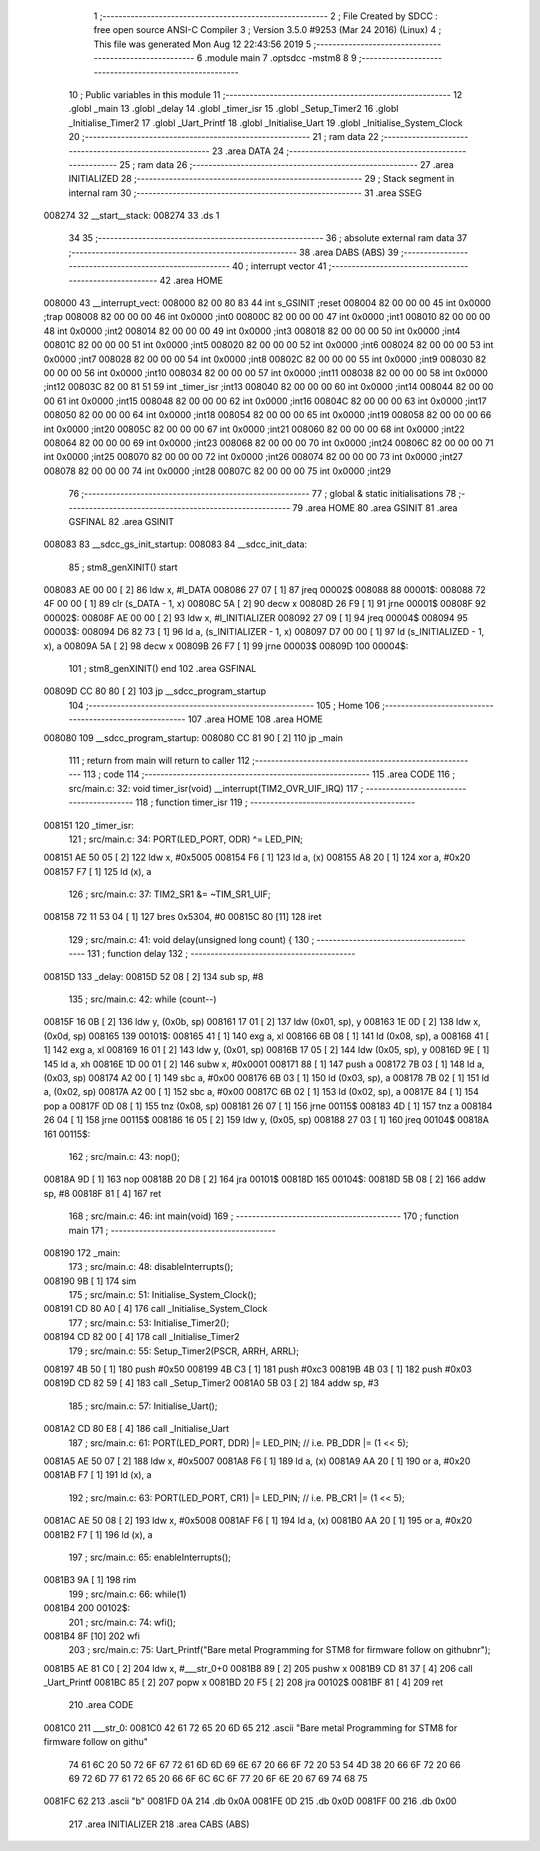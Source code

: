                                       1 ;--------------------------------------------------------
                                      2 ; File Created by SDCC : free open source ANSI-C Compiler
                                      3 ; Version 3.5.0 #9253 (Mar 24 2016) (Linux)
                                      4 ; This file was generated Mon Aug 12 22:43:56 2019
                                      5 ;--------------------------------------------------------
                                      6 	.module main
                                      7 	.optsdcc -mstm8
                                      8 	
                                      9 ;--------------------------------------------------------
                                     10 ; Public variables in this module
                                     11 ;--------------------------------------------------------
                                     12 	.globl _main
                                     13 	.globl _delay
                                     14 	.globl _timer_isr
                                     15 	.globl _Setup_Timer2
                                     16 	.globl _Initialise_Timer2
                                     17 	.globl _Uart_Printf
                                     18 	.globl _Initialise_Uart
                                     19 	.globl _Initialise_System_Clock
                                     20 ;--------------------------------------------------------
                                     21 ; ram data
                                     22 ;--------------------------------------------------------
                                     23 	.area DATA
                                     24 ;--------------------------------------------------------
                                     25 ; ram data
                                     26 ;--------------------------------------------------------
                                     27 	.area INITIALIZED
                                     28 ;--------------------------------------------------------
                                     29 ; Stack segment in internal ram 
                                     30 ;--------------------------------------------------------
                                     31 	.area	SSEG
      008274                         32 __start__stack:
      008274                         33 	.ds	1
                                     34 
                                     35 ;--------------------------------------------------------
                                     36 ; absolute external ram data
                                     37 ;--------------------------------------------------------
                                     38 	.area DABS (ABS)
                                     39 ;--------------------------------------------------------
                                     40 ; interrupt vector 
                                     41 ;--------------------------------------------------------
                                     42 	.area HOME
      008000                         43 __interrupt_vect:
      008000 82 00 80 83             44 	int s_GSINIT ;reset
      008004 82 00 00 00             45 	int 0x0000 ;trap
      008008 82 00 00 00             46 	int 0x0000 ;int0
      00800C 82 00 00 00             47 	int 0x0000 ;int1
      008010 82 00 00 00             48 	int 0x0000 ;int2
      008014 82 00 00 00             49 	int 0x0000 ;int3
      008018 82 00 00 00             50 	int 0x0000 ;int4
      00801C 82 00 00 00             51 	int 0x0000 ;int5
      008020 82 00 00 00             52 	int 0x0000 ;int6
      008024 82 00 00 00             53 	int 0x0000 ;int7
      008028 82 00 00 00             54 	int 0x0000 ;int8
      00802C 82 00 00 00             55 	int 0x0000 ;int9
      008030 82 00 00 00             56 	int 0x0000 ;int10
      008034 82 00 00 00             57 	int 0x0000 ;int11
      008038 82 00 00 00             58 	int 0x0000 ;int12
      00803C 82 00 81 51             59 	int _timer_isr ;int13
      008040 82 00 00 00             60 	int 0x0000 ;int14
      008044 82 00 00 00             61 	int 0x0000 ;int15
      008048 82 00 00 00             62 	int 0x0000 ;int16
      00804C 82 00 00 00             63 	int 0x0000 ;int17
      008050 82 00 00 00             64 	int 0x0000 ;int18
      008054 82 00 00 00             65 	int 0x0000 ;int19
      008058 82 00 00 00             66 	int 0x0000 ;int20
      00805C 82 00 00 00             67 	int 0x0000 ;int21
      008060 82 00 00 00             68 	int 0x0000 ;int22
      008064 82 00 00 00             69 	int 0x0000 ;int23
      008068 82 00 00 00             70 	int 0x0000 ;int24
      00806C 82 00 00 00             71 	int 0x0000 ;int25
      008070 82 00 00 00             72 	int 0x0000 ;int26
      008074 82 00 00 00             73 	int 0x0000 ;int27
      008078 82 00 00 00             74 	int 0x0000 ;int28
      00807C 82 00 00 00             75 	int 0x0000 ;int29
                                     76 ;--------------------------------------------------------
                                     77 ; global & static initialisations
                                     78 ;--------------------------------------------------------
                                     79 	.area HOME
                                     80 	.area GSINIT
                                     81 	.area GSFINAL
                                     82 	.area GSINIT
      008083                         83 __sdcc_gs_init_startup:
      008083                         84 __sdcc_init_data:
                                     85 ; stm8_genXINIT() start
      008083 AE 00 00         [ 2]   86 	ldw x, #l_DATA
      008086 27 07            [ 1]   87 	jreq	00002$
      008088                         88 00001$:
      008088 72 4F 00 00      [ 1]   89 	clr (s_DATA - 1, x)
      00808C 5A               [ 2]   90 	decw x
      00808D 26 F9            [ 1]   91 	jrne	00001$
      00808F                         92 00002$:
      00808F AE 00 00         [ 2]   93 	ldw	x, #l_INITIALIZER
      008092 27 09            [ 1]   94 	jreq	00004$
      008094                         95 00003$:
      008094 D6 82 73         [ 1]   96 	ld	a, (s_INITIALIZER - 1, x)
      008097 D7 00 00         [ 1]   97 	ld	(s_INITIALIZED - 1, x), a
      00809A 5A               [ 2]   98 	decw	x
      00809B 26 F7            [ 1]   99 	jrne	00003$
      00809D                        100 00004$:
                                    101 ; stm8_genXINIT() end
                                    102 	.area GSFINAL
      00809D CC 80 80         [ 2]  103 	jp	__sdcc_program_startup
                                    104 ;--------------------------------------------------------
                                    105 ; Home
                                    106 ;--------------------------------------------------------
                                    107 	.area HOME
                                    108 	.area HOME
      008080                        109 __sdcc_program_startup:
      008080 CC 81 90         [ 2]  110 	jp	_main
                                    111 ;	return from main will return to caller
                                    112 ;--------------------------------------------------------
                                    113 ; code
                                    114 ;--------------------------------------------------------
                                    115 	.area CODE
                                    116 ;	src/main.c: 32: void timer_isr(void) __interrupt(TIM2_OVR_UIF_IRQ)
                                    117 ;	-----------------------------------------
                                    118 ;	 function timer_isr
                                    119 ;	-----------------------------------------
      008151                        120 _timer_isr:
                                    121 ;	src/main.c: 34: PORT(LED_PORT, ODR) ^= LED_PIN;
      008151 AE 50 05         [ 2]  122 	ldw	x, #0x5005
      008154 F6               [ 1]  123 	ld	a, (x)
      008155 A8 20            [ 1]  124 	xor	a, #0x20
      008157 F7               [ 1]  125 	ld	(x), a
                                    126 ;	src/main.c: 37: TIM2_SR1 &= ~TIM_SR1_UIF;
      008158 72 11 53 04      [ 1]  127 	bres	0x5304, #0
      00815C 80               [11]  128 	iret
                                    129 ;	src/main.c: 41: void delay(unsigned long count) {
                                    130 ;	-----------------------------------------
                                    131 ;	 function delay
                                    132 ;	-----------------------------------------
      00815D                        133 _delay:
      00815D 52 08            [ 2]  134 	sub	sp, #8
                                    135 ;	src/main.c: 42: while (count--)
      00815F 16 0B            [ 2]  136 	ldw	y, (0x0b, sp)
      008161 17 01            [ 2]  137 	ldw	(0x01, sp), y
      008163 1E 0D            [ 2]  138 	ldw	x, (0x0d, sp)
      008165                        139 00101$:
      008165 41               [ 1]  140 	exg	a, xl
      008166 6B 08            [ 1]  141 	ld	(0x08, sp), a
      008168 41               [ 1]  142 	exg	a, xl
      008169 16 01            [ 2]  143 	ldw	y, (0x01, sp)
      00816B 17 05            [ 2]  144 	ldw	(0x05, sp), y
      00816D 9E               [ 1]  145 	ld	a, xh
      00816E 1D 00 01         [ 2]  146 	subw	x, #0x0001
      008171 88               [ 1]  147 	push	a
      008172 7B 03            [ 1]  148 	ld	a, (0x03, sp)
      008174 A2 00            [ 1]  149 	sbc	a, #0x00
      008176 6B 03            [ 1]  150 	ld	(0x03, sp), a
      008178 7B 02            [ 1]  151 	ld	a, (0x02, sp)
      00817A A2 00            [ 1]  152 	sbc	a, #0x00
      00817C 6B 02            [ 1]  153 	ld	(0x02, sp), a
      00817E 84               [ 1]  154 	pop	a
      00817F 0D 08            [ 1]  155 	tnz	(0x08, sp)
      008181 26 07            [ 1]  156 	jrne	00115$
      008183 4D               [ 1]  157 	tnz	a
      008184 26 04            [ 1]  158 	jrne	00115$
      008186 16 05            [ 2]  159 	ldw	y, (0x05, sp)
      008188 27 03            [ 1]  160 	jreq	00104$
      00818A                        161 00115$:
                                    162 ;	src/main.c: 43: nop();
      00818A 9D               [ 1]  163 	nop
      00818B 20 D8            [ 2]  164 	jra	00101$
      00818D                        165 00104$:
      00818D 5B 08            [ 2]  166 	addw	sp, #8
      00818F 81               [ 4]  167 	ret
                                    168 ;	src/main.c: 46: int main(void)
                                    169 ;	-----------------------------------------
                                    170 ;	 function main
                                    171 ;	-----------------------------------------
      008190                        172 _main:
                                    173 ;	src/main.c: 48: disableInterrupts();
      008190 9B               [ 1]  174 	sim
                                    175 ;	src/main.c: 51: Initialise_System_Clock();
      008191 CD 80 A0         [ 4]  176 	call	_Initialise_System_Clock
                                    177 ;	src/main.c: 53: Initialise_Timer2();
      008194 CD 82 00         [ 4]  178 	call	_Initialise_Timer2
                                    179 ;	src/main.c: 55: Setup_Timer2(PSCR, ARRH, ARRL);
      008197 4B 50            [ 1]  180 	push	#0x50
      008199 4B C3            [ 1]  181 	push	#0xc3
      00819B 4B 03            [ 1]  182 	push	#0x03
      00819D CD 82 59         [ 4]  183 	call	_Setup_Timer2
      0081A0 5B 03            [ 2]  184 	addw	sp, #3
                                    185 ;	src/main.c: 57: Initialise_Uart();
      0081A2 CD 80 E8         [ 4]  186 	call	_Initialise_Uart
                                    187 ;	src/main.c: 61: PORT(LED_PORT, DDR)  |= LED_PIN; // i.e. PB_DDR |= (1 << 5);
      0081A5 AE 50 07         [ 2]  188 	ldw	x, #0x5007
      0081A8 F6               [ 1]  189 	ld	a, (x)
      0081A9 AA 20            [ 1]  190 	or	a, #0x20
      0081AB F7               [ 1]  191 	ld	(x), a
                                    192 ;	src/main.c: 63: PORT(LED_PORT, CR1)  |= LED_PIN; // i.e. PB_CR1 |= (1 << 5);
      0081AC AE 50 08         [ 2]  193 	ldw	x, #0x5008
      0081AF F6               [ 1]  194 	ld	a, (x)
      0081B0 AA 20            [ 1]  195 	or	a, #0x20
      0081B2 F7               [ 1]  196 	ld	(x), a
                                    197 ;	src/main.c: 65: enableInterrupts();
      0081B3 9A               [ 1]  198 	rim
                                    199 ;	src/main.c: 66: while(1) 
      0081B4                        200 00102$:
                                    201 ;	src/main.c: 74: wfi();
      0081B4 8F               [10]  202 	wfi
                                    203 ;	src/main.c: 75: Uart_Printf("Bare metal Programming for STM8 for firmware follow on github\n\r");
      0081B5 AE 81 C0         [ 2]  204 	ldw	x, #___str_0+0
      0081B8 89               [ 2]  205 	pushw	x
      0081B9 CD 81 37         [ 4]  206 	call	_Uart_Printf
      0081BC 85               [ 2]  207 	popw	x
      0081BD 20 F5            [ 2]  208 	jra	00102$
      0081BF 81               [ 4]  209 	ret
                                    210 	.area CODE
      0081C0                        211 ___str_0:
      0081C0 42 61 72 65 20 6D 65   212 	.ascii "Bare metal Programming for STM8 for firmware follow on githu"
             74 61 6C 20 50 72 6F
             67 72 61 6D 6D 69 6E
             67 20 66 6F 72 20 53
             54 4D 38 20 66 6F 72
             20 66 69 72 6D 77 61
             72 65 20 66 6F 6C 6C
             6F 77 20 6F 6E 20 67
             69 74 68 75
      0081FC 62                     213 	.ascii "b"
      0081FD 0A                     214 	.db 0x0A
      0081FE 0D                     215 	.db 0x0D
      0081FF 00                     216 	.db 0x00
                                    217 	.area INITIALIZER
                                    218 	.area CABS (ABS)
